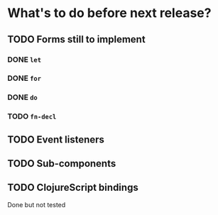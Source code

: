 * What's to do before next release?
** TODO Forms still to implement
*** DONE =let=
*** DONE =for=
*** DONE =do=
*** TODO =fn-decl=
** TODO Event listeners
** TODO Sub-components
** TODO ClojureScript bindings
Done but not tested
